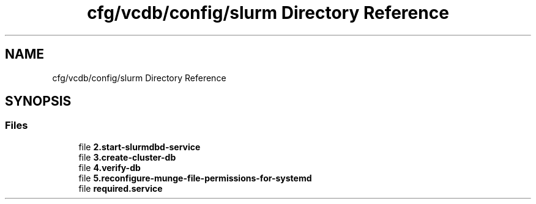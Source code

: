 .TH "cfg/vcdb/config/slurm Directory Reference" 3 "Wed Apr 15 2020" "HPC Collaboratory" \" -*- nroff -*-
.ad l
.nh
.SH NAME
cfg/vcdb/config/slurm Directory Reference
.SH SYNOPSIS
.br
.PP
.SS "Files"

.in +1c
.ti -1c
.RI "file \fB2\&.start\-slurmdbd\-service\fP"
.br
.ti -1c
.RI "file \fB3\&.create\-cluster\-db\fP"
.br
.ti -1c
.RI "file \fB4\&.verify\-db\fP"
.br
.ti -1c
.RI "file \fB5\&.reconfigure\-munge\-file\-permissions\-for\-systemd\fP"
.br
.ti -1c
.RI "file \fBrequired\&.service\fP"
.br
.in -1c
